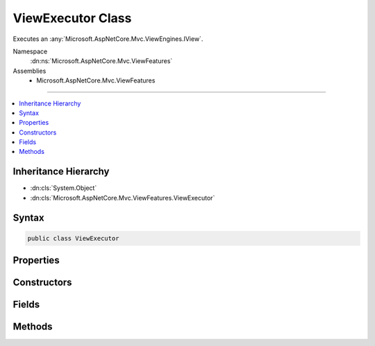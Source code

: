 

ViewExecutor Class
==================






Executes an :any:`Microsoft.AspNetCore.Mvc.ViewEngines.IView`\.


Namespace
    :dn:ns:`Microsoft.AspNetCore.Mvc.ViewFeatures`
Assemblies
    * Microsoft.AspNetCore.Mvc.ViewFeatures

----

.. contents::
   :local:



Inheritance Hierarchy
---------------------


* :dn:cls:`System.Object`
* :dn:cls:`Microsoft.AspNetCore.Mvc.ViewFeatures.ViewExecutor`








Syntax
------

.. code-block:: csharp

    public class ViewExecutor








.. dn:class:: Microsoft.AspNetCore.Mvc.ViewFeatures.ViewExecutor
    :hidden:

.. dn:class:: Microsoft.AspNetCore.Mvc.ViewFeatures.ViewExecutor

Properties
----------

.. dn:class:: Microsoft.AspNetCore.Mvc.ViewFeatures.ViewExecutor
    :noindex:
    :hidden:

    
    .. dn:property:: Microsoft.AspNetCore.Mvc.ViewFeatures.ViewExecutor.DiagnosticSource
    
        
    
        
        Gets the :dn:prop:`Microsoft.AspNetCore.Mvc.ViewFeatures.ViewExecutor.DiagnosticSource`\.
    
        
        :rtype: System.Diagnostics.DiagnosticSource
    
        
        .. code-block:: csharp
    
            protected DiagnosticSource DiagnosticSource
            {
                get;
            }
    
    .. dn:property:: Microsoft.AspNetCore.Mvc.ViewFeatures.ViewExecutor.TempDataFactory
    
        
    
        
        Gets the :any:`Microsoft.AspNetCore.Mvc.ViewFeatures.ITempDataDictionaryFactory`\.
    
        
        :rtype: Microsoft.AspNetCore.Mvc.ViewFeatures.ITempDataDictionaryFactory
    
        
        .. code-block:: csharp
    
            protected ITempDataDictionaryFactory TempDataFactory
            {
                get;
            }
    
    .. dn:property:: Microsoft.AspNetCore.Mvc.ViewFeatures.ViewExecutor.ViewEngine
    
        
    
        
        Gets the default :any:`Microsoft.AspNetCore.Mvc.ViewEngines.IViewEngine`\.
    
        
        :rtype: Microsoft.AspNetCore.Mvc.ViewEngines.IViewEngine
    
        
        .. code-block:: csharp
    
            protected IViewEngine ViewEngine
            {
                get;
            }
    
    .. dn:property:: Microsoft.AspNetCore.Mvc.ViewFeatures.ViewExecutor.ViewOptions
    
        
    
        
        Gets the :any:`Microsoft.AspNetCore.Mvc.MvcViewOptions`\.
    
        
        :rtype: Microsoft.AspNetCore.Mvc.MvcViewOptions
    
        
        .. code-block:: csharp
    
            protected MvcViewOptions ViewOptions
            {
                get;
            }
    
    .. dn:property:: Microsoft.AspNetCore.Mvc.ViewFeatures.ViewExecutor.WriterFactory
    
        
    
        
        Gets the :any:`Microsoft.AspNetCore.Mvc.Internal.IHttpResponseStreamWriterFactory`\.
    
        
        :rtype: Microsoft.AspNetCore.Mvc.Internal.IHttpResponseStreamWriterFactory
    
        
        .. code-block:: csharp
    
            protected IHttpResponseStreamWriterFactory WriterFactory
            {
                get;
            }
    

Constructors
------------

.. dn:class:: Microsoft.AspNetCore.Mvc.ViewFeatures.ViewExecutor
    :noindex:
    :hidden:

    
    .. dn:constructor:: Microsoft.AspNetCore.Mvc.ViewFeatures.ViewExecutor.ViewExecutor(Microsoft.Extensions.Options.IOptions<Microsoft.AspNetCore.Mvc.MvcViewOptions>, Microsoft.AspNetCore.Mvc.Internal.IHttpResponseStreamWriterFactory, Microsoft.AspNetCore.Mvc.ViewEngines.ICompositeViewEngine, Microsoft.AspNetCore.Mvc.ViewFeatures.ITempDataDictionaryFactory, System.Diagnostics.DiagnosticSource)
    
        
    
        
        Creates a new :any:`Microsoft.AspNetCore.Mvc.ViewFeatures.ViewExecutor`\.
    
        
    
        
        :param viewOptions: The :any:`Microsoft.Extensions.Options.IOptions\`1`\.
        
        :type viewOptions: Microsoft.Extensions.Options.IOptions<Microsoft.Extensions.Options.IOptions`1>{Microsoft.AspNetCore.Mvc.MvcViewOptions<Microsoft.AspNetCore.Mvc.MvcViewOptions>}
    
        
        :param writerFactory: The :any:`Microsoft.AspNetCore.Mvc.Internal.IHttpResponseStreamWriterFactory`\.
        
        :type writerFactory: Microsoft.AspNetCore.Mvc.Internal.IHttpResponseStreamWriterFactory
    
        
        :param viewEngine: The :any:`Microsoft.AspNetCore.Mvc.ViewEngines.ICompositeViewEngine`\.
        
        :type viewEngine: Microsoft.AspNetCore.Mvc.ViewEngines.ICompositeViewEngine
    
        
        :param tempDataFactory: The :any:`Microsoft.AspNetCore.Mvc.ViewFeatures.ITempDataDictionaryFactory`\.
        
        :type tempDataFactory: Microsoft.AspNetCore.Mvc.ViewFeatures.ITempDataDictionaryFactory
    
        
        :param diagnosticSource: The :dn:prop:`Microsoft.AspNetCore.Mvc.ViewFeatures.ViewExecutor.DiagnosticSource`\.
        
        :type diagnosticSource: System.Diagnostics.DiagnosticSource
    
        
        .. code-block:: csharp
    
            public ViewExecutor(IOptions<MvcViewOptions> viewOptions, IHttpResponseStreamWriterFactory writerFactory, ICompositeViewEngine viewEngine, ITempDataDictionaryFactory tempDataFactory, DiagnosticSource diagnosticSource)
    

Fields
------

.. dn:class:: Microsoft.AspNetCore.Mvc.ViewFeatures.ViewExecutor
    :noindex:
    :hidden:

    
    .. dn:field:: Microsoft.AspNetCore.Mvc.ViewFeatures.ViewExecutor.DefaultContentType
    
        
    
        
        The default content-type header value for views, <code>text/html; charset=utf-8</code>.
    
        
        :rtype: System.String
    
        
        .. code-block:: csharp
    
            public static readonly string DefaultContentType
    

Methods
-------

.. dn:class:: Microsoft.AspNetCore.Mvc.ViewFeatures.ViewExecutor
    :noindex:
    :hidden:

    
    .. dn:method:: Microsoft.AspNetCore.Mvc.ViewFeatures.ViewExecutor.ExecuteAsync(Microsoft.AspNetCore.Mvc.ActionContext, Microsoft.AspNetCore.Mvc.ViewEngines.IView, Microsoft.AspNetCore.Mvc.ViewFeatures.ViewDataDictionary, Microsoft.AspNetCore.Mvc.ViewFeatures.ITempDataDictionary, System.String, System.Nullable<System.Int32>)
    
        
    
        
        Executes a view asynchronously.
    
        
    
        
        :param actionContext: The :any:`Microsoft.AspNetCore.Mvc.ActionContext` associated with the current request.
        
        :type actionContext: Microsoft.AspNetCore.Mvc.ActionContext
    
        
        :param view: The :any:`Microsoft.AspNetCore.Mvc.ViewEngines.IView`\.
        
        :type view: Microsoft.AspNetCore.Mvc.ViewEngines.IView
    
        
        :param viewData: The :any:`Microsoft.AspNetCore.Mvc.ViewFeatures.ViewDataDictionary`\.
        
        :type viewData: Microsoft.AspNetCore.Mvc.ViewFeatures.ViewDataDictionary
    
        
        :param tempData: The :any:`Microsoft.AspNetCore.Mvc.ViewFeatures.ITempDataDictionary`\.
        
        :type tempData: Microsoft.AspNetCore.Mvc.ViewFeatures.ITempDataDictionary
    
        
        :param contentType: 
            The content-type header value to set in the response. If <code>null</code>,
            :dn:field:`Microsoft.AspNetCore.Mvc.ViewFeatures.ViewExecutor.DefaultContentType` will be used.
        
        :type contentType: System.String
    
        
        :param statusCode: 
            The HTTP status code to set in the response. May be <code>null</code>.
        
        :type statusCode: System.Nullable<System.Nullable`1>{System.Int32<System.Int32>}
        :rtype: System.Threading.Tasks.Task
        :return: A :any:`System.Threading.Tasks.Task` which will complete when view execution is completed.
    
        
        .. code-block:: csharp
    
            public virtual Task ExecuteAsync(ActionContext actionContext, IView view, ViewDataDictionary viewData, ITempDataDictionary tempData, string contentType, int ? statusCode)
    

